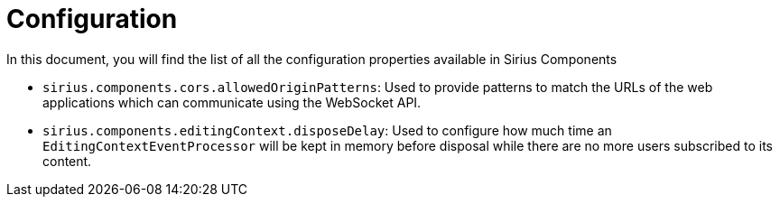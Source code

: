 = Configuration

In this document, you will find the list of all the configuration properties available in Sirius Components

- `sirius.components.cors.allowedOriginPatterns`: Used to provide patterns to match the URLs of the web applications which can communicate using the WebSocket API.
- `sirius.components.editingContext.disposeDelay`: Used to configure how much time an `EditingContextEventProcessor` will be kept in memory before disposal while there are no more users subscribed to its content.